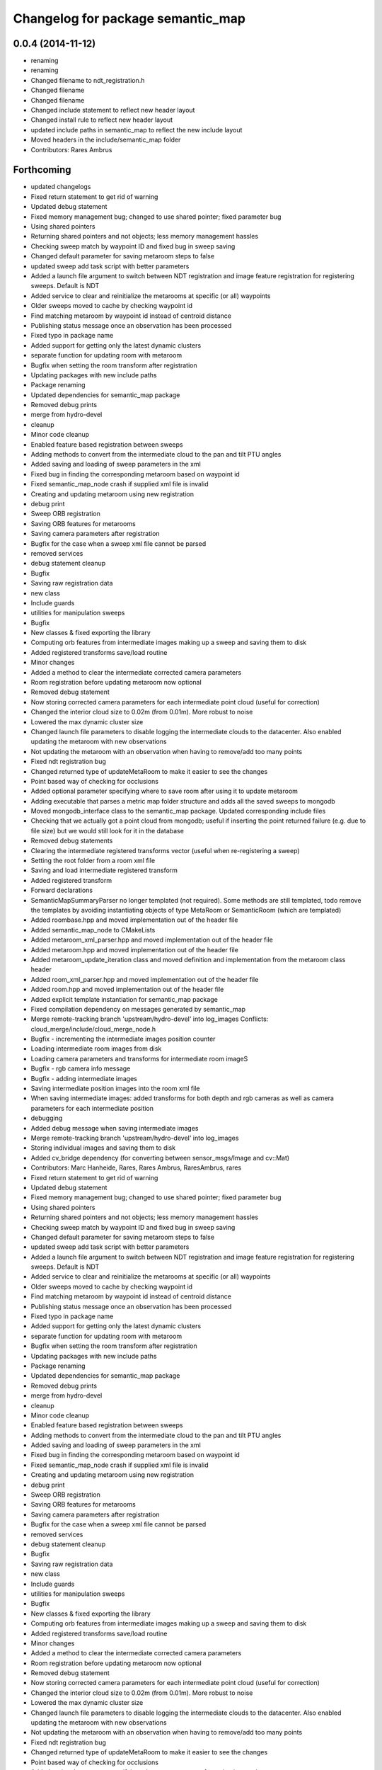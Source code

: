 ^^^^^^^^^^^^^^^^^^^^^^^^^^^^^^^^^^
Changelog for package semantic_map
^^^^^^^^^^^^^^^^^^^^^^^^^^^^^^^^^^

0.0.4 (2014-11-12)
------------------
* renaming
* renaming
* Changed filename to ndt_registration.h
* Changed filename
* Changed filename
* Changed include statement to reflect new header layout
* Changed install rule to reflect new header layout
* updated include paths in semantic_map to reflect the new include layout
* Moved headers in the include/semantic_map folder
* Contributors: Rares Ambrus

Forthcoming
-----------
* updated changelogs
* Fixed return statement to get rid of warning
* Updated debug statement
* Fixed memory management bug; changed to use shared pointer; fixed parameter bug
* Using shared pointers
* Returning shared pointers and not objects; less memory management hassles
* Checking sweep match by waypoint ID and fixed bug in sweep saving
* Changed default parameter for saving metaroom steps to false
* updated sweep add task script with better parameters
* Added a launch file argument to switch between NDT registration and image feature registration for registering sweeps. Default is NDT
* Added service to clear and reinitialize the metarooms at specific (or all) waypoints
* Older sweeps moved to cache by checking waypoint id
* Find matching metaroom by waypoint id instead of centroid distance
* Publishing status message once an observation has been processed
* Fixed typo in package name
* Added support for getting only the latest dynamic clusters
* separate function for updating room with metaroom
* Bugfix when setting the room transform after registration
* Updating packages with new include paths
* Package renaming
* Updated dependencies for semantic_map package
* Removed debug prints
* merge from hydro-devel
* cleanup
* Minor code cleanup
* Enabled feature based registration between sweeps
* Adding methods to convert from the intermediate cloud to the pan and tilt PTU angles
* Added saving and loading of sweep parameters in the xml
* Fixed bug in finding the corresponding metaroom based on waypoint id
* Fixed semantic_map_node crash if supplied xml file is invalid
* Creating and updating metaroom using new registration
* debug print
* Sweep ORB registration
* Saving ORB features for metarooms
* Saving camera parameters after registration
* Bugfix for the case when a sweep xml file cannot be parsed
* removed services
* debug statement cleanup
* Bugfix
* Saving raw registration data
* new class
* Include guards
* utilities for manipulation sweeps
* Bugfix
* New classes & fixed exporting the library
* Computing orb features from intermediate images making up a sweep and saving them to disk
* Added registered transforms save/load routine
* Minor changes
* Added a method to clear the intermediate corrected camera parameters
* Room registration before updating metaroom now optional
* Removed debug statement
* Now storing corrected camera parameters for each intermediate point cloud (useful for correction)
* Changed the interior cloud size to 0.02m (from 0.01m). More robust to noise
* Lowered the max dynamic cluster size
* Changed launch file parameters to disable logging the intermediate clouds to the datacenter. Also enabled updating the metaroom with new observations
* Not updating the metaroom with an observation when having to remove/add too many points
* Fixed ndt registration bug
* Changed returned type of updateMetaRoom to make it easier to see the changes
* Point based way of checking for occlusions
* Added optional parameter specifying where to save room after using it to update metaroom
* Adding executable that parses a metric map folder structure and adds all the saved sweeps to mongodb
* Moved mongodb_interface class to the semantic_map package. Updated corresponding include files
* Checking that we actually got a point cloud from mongodb; useful if inserting the point returned failure (e.g. due to file size) but we would still look for it in the database
* Removed debug statements
* Clearing the intermediate registered transforms vector (useful when re-registering a sweep)
* Setting the root folder from a room xml file
* Saving and load intermediate registered transform
* Added registered transform
* Forward declarations
* SemanticMapSummaryParser no longer templated (not required). Some methods are still templated, todo remove the templates by avoiding instantiating objects of type MetaRoom or SemanticRoom (which are templated)
* Added roombase.hpp and moved implementation out of the header file
* Added semantic_map_node to CMakeLists
* Added metaroom_xml_parser.hpp and moved implementation out of the header file
* Added metaroom.hpp and moved implementation out of the header file
* Added metaroom_update_iteration class and moved definition and implementation from the metaroom class header
* Added room_xml_parser.hpp and moved implementation out of the header file
* Added room.hpp and moved implementation out of the header file
* Added explicit template instantiation for semantic_map package
* Fixed compilation dependency on messages generated by semantic_map
* Merge remote-tracking branch 'upstream/hydro-devel' into log_images
  Conflicts:
  cloud_merge/include/cloud_merge_node.h
* Bugfix - incrementing the intermediate images position counter
* Loading intermediate room images from disk
* Loading camera parameters and transforms for intermediate room imageS
* Bugfix - rgb camera info message
* Bugfix - adding intermediate images
* Saving intermediate position images into the room xml file
* When saving intermediate images: added transforms for both depth and rgb cameras as well as camera parameters for each intermediate position
* debugging
* Added debug message when saving intermediate images
* Merge remote-tracking branch 'upstream/hydro-devel' into log_images
* Storing individual images and saving them to disk
* Added cv_bridge dependency (for converting between sensor_msgs/Image and cv::Mat)
* Contributors: Marc Hanheide, Rares, Rares Ambrus, RaresAmbrus, rares

* Fixed return statement to get rid of warning
* Updated debug statement
* Fixed memory management bug; changed to use shared pointer; fixed parameter bug
* Using shared pointers
* Returning shared pointers and not objects; less memory management hassles
* Checking sweep match by waypoint ID and fixed bug in sweep saving
* Changed default parameter for saving metaroom steps to false
* updated sweep add task script with better parameters
* Added a launch file argument to switch between NDT registration and image feature registration for registering sweeps. Default is NDT
* Added service to clear and reinitialize the metarooms at specific (or all) waypoints
* Older sweeps moved to cache by checking waypoint id
* Find matching metaroom by waypoint id instead of centroid distance
* Publishing status message once an observation has been processed
* Fixed typo in package name
* Added support for getting only the latest dynamic clusters
* separate function for updating room with metaroom
* Bugfix when setting the room transform after registration
* Updating packages with new include paths
* Package renaming
* Updated dependencies for semantic_map package
* Removed debug prints
* merge from hydro-devel
* cleanup
* Minor code cleanup
* Enabled feature based registration between sweeps
* Adding methods to convert from the intermediate cloud to the pan and tilt PTU angles
* Added saving and loading of sweep parameters in the xml
* Fixed bug in finding the corresponding metaroom based on waypoint id
* Fixed semantic_map_node crash if supplied xml file is invalid
* Creating and updating metaroom using new registration
* debug print
* Sweep ORB registration
* Saving ORB features for metarooms
* Saving camera parameters after registration
* Bugfix for the case when a sweep xml file cannot be parsed
* removed services
* debug statement cleanup
* Bugfix
* Saving raw registration data
* new class
* Include guards
* utilities for manipulation sweeps
* Bugfix
* New classes & fixed exporting the library
* Computing orb features from intermediate images making up a sweep and saving them to disk
* Added registered transforms save/load routine
* Minor changes
* Added a method to clear the intermediate corrected camera parameters
* Room registration before updating metaroom now optional
* Removed debug statement
* Now storing corrected camera parameters for each intermediate point cloud (useful for correction)
* Changed the interior cloud size to 0.02m (from 0.01m). More robust to noise
* Lowered the max dynamic cluster size
* Changed launch file parameters to disable logging the intermediate clouds to the datacenter. Also enabled updating the metaroom with new observations
* Not updating the metaroom with an observation when having to remove/add too many points
* Fixed ndt registration bug
* Changed returned type of updateMetaRoom to make it easier to see the changes
* Point based way of checking for occlusions
* Added optional parameter specifying where to save room after using it to update metaroom
* Adding executable that parses a metric map folder structure and adds all the saved sweeps to mongodb
* Moved mongodb_interface class to the semantic_map package. Updated corresponding include files
* Checking that we actually got a point cloud from mongodb; useful if inserting the point returned failure (e.g. due to file size) but we would still look for it in the database
* Removed debug statements
* Clearing the intermediate registered transforms vector (useful when re-registering a sweep)
* Setting the root folder from a room xml file
* Saving and load intermediate registered transform
* Added registered transform
* Forward declarations
* SemanticMapSummaryParser no longer templated (not required). Some methods are still templated, todo remove the templates by avoiding instantiating objects of type MetaRoom or SemanticRoom (which are templated)
* Added roombase.hpp and moved implementation out of the header file
* Added semantic_map_node to CMakeLists
* Added metaroom_xml_parser.hpp and moved implementation out of the header file
* Added metaroom.hpp and moved implementation out of the header file
* Added metaroom_update_iteration class and moved definition and implementation from the metaroom class header
* Added room_xml_parser.hpp and moved implementation out of the header file
* Added room.hpp and moved implementation out of the header file
* Added explicit template instantiation for semantic_map package
* Fixed compilation dependency on messages generated by semantic_map
* Merge remote-tracking branch 'upstream/hydro-devel' into log_images
  Conflicts:
  cloud_merge/include/cloud_merge_node.h
* Bugfix - incrementing the intermediate images position counter
* Loading intermediate room images from disk
* Loading camera parameters and transforms for intermediate room imageS
* Bugfix - rgb camera info message
* Bugfix - adding intermediate images
* Saving intermediate position images into the room xml file
* When saving intermediate images: added transforms for both depth and rgb cameras as well as camera parameters for each intermediate position
* debugging
* Added debug message when saving intermediate images
* Merge remote-tracking branch 'upstream/hydro-devel' into log_images
* Storing individual images and saving them to disk
* Added cv_bridge dependency (for converting between sensor_msgs/Image and cv::Mat)
* Contributors: Rares, Rares Ambrus, RaresAmbrus, rares

0.0.9 (2014-11-23)
------------------

0.0.8 (2014-11-22)
------------------
* Initial README
* Contributors: RaresAmbrus

0.0.7 (2014-11-20)
------------------
* Added machine and user parameters
* Moved this launch file to the cloud_merge package (since it already depends on semantic_map, makes sense to have the launch file here). Also added starting the scitos_ptu metric map action server
* Contributors: Rares Ambrus

0.0.6 (2014-11-19)
------------------
* Deleting old data by default (instead of storing it in the cache to be uploaded to an ftp server)
* Bugfixes in loading metric map data from mongo and saving it on the disk
* Importing room observations from the databse and saving them to disk
* Fix for saving updated observations
* Contributors: Rares Ambrus, RaresAmbrus

0.0.5 (2014-11-12)
------------------
* 0.0.4
* updated changelogs
* renaming
* renaming
* Changed filename to ndt_registration.h
* Changed filename
* Changed filename
* Changed include statement to reflect new header layout
* Changed install rule to reflect new header layout
* updated include paths in semantic_map to reflect the new include layout
* Moved headers in the include/semantic_map folder
* Contributors: Jenkins, Rares Ambrus

0.0.3 (2014-11-11)
------------------
* removed deprecated call to setInputCloud
* Contributors: Rares Ambrus

0.0.2 (2014-11-11)
------------------
* Merge remote-tracking branch 'upstream/hydro-devel' into hydro-devel
* Fixed some dependencies
* Removing ftp_upload info
* Contributors: Rares Ambrus

0.0.1 (2014-11-11)
------------------
* removed launching of the ftp upload action server
* removed launching of the ftp upload action server
* Fixed method for detecting oldest rooms in the cache
* Changed room centroid distance to 1m
* Added image_geometry dependency
* Added saving of camera parameters
* changes from upstream
* Fixed qt_build and qt_ros dependencies
* Removed package dependency on cloud_register
* removed dependency on cloud_register package
* Added ndt registration wrapper in the semantic_map package
* Fixed pcl dependency
* Added install targets for semantic_map and cloud_register
* Changed qt dependency
* Fixed license and maintainer email
* Fixed mongodb dependency
* First verison of mongodb dependency
* merge from upstream
* Renamed ros_datacentre to mongodb_store
* Bugfixing, mostly about saving and loading metaroom data
* Added flag -mno-avx to tackle assembler errors during compiling on some new Intel core processors
* More colors for dynamic clusters
* Merge branch 'hydro-devel' of https://github.com/RaresAmbrus/scitos_3d_mapping into hydro-devel
* Publishing the clustered differences with difference colors. Also made the publishers latching - i.e. they will republish the last published message to each new subscriber
* Y1Review working changes
* Saving pcd files only if they don't exist already (only for rooms, not for metarooms)
* Saving dynamic clusters in the room xml file and as a pcd file
* Added launch file parameters for the table top voxel size, observation voxel size and a parameter for the point distance cutoff. Also added a parameter to specify whether to update the metarooms with new room observations
* merged commit
* Added another stream containing the downsampled observation point cloud and changed the size of the voxel grid to get smaller observation point clouds
* Added services for waypoint based querying of observations, dynamic clusters and metarooms
* Minor bugfix in naming of saved data
* Added ftp upload action server to the launch file
* Ftp upload task client
* respawn set to true
* Minor bugfix related to deleting of metric map saved data
* Added function to move old data to a cache folder instead of deleting it
* Added a launch file parameter for saving to the database and fixed a bug.
* Logging intermediate point clouds to the database. Logging dynamic clusters to the database
* task registration on demand option
* Update README.md
* Added functionality to check how many instances of an observation have been saved, and remove some of them if there are too many
* Added a launch file for the entire local metric map system
* Added ros-hydro-qt-build as a dependency in package.xml and updated the readme.
* Updated the readme
* Added readme file for the semantic_map package
* Added functionality to remove previously saved metric map data, which can be set via the launch parameter cleanup (yes/no). The default behavior atm is to delete previously saved data, i.e. all metarooms will be created from scratch. This does not affect the creation of individual room observations
* Downsampling of observation point cloud using a 2cm voxel grid instead of 0.5 cm
* Metric map task client
* Added launch file parameters for configuring the saving of intermediate data (would be used fro debugging purposes)
* launch files
* Local metric map nodes: cloud_merge - processing depth & rgb frames / point clouds and merging them into room observations; cloud_register - utilities for ICP and NDT point cloud registration; semantic_map - creating and managing the local metric map, updating the map with new room observations, extracting dynamic clusters, maintaining the XML structure on the disk.
* Contributors: Bob, Johan Ekekrantz, Linda's sidekick, Nick Hawes, Nils Bore, Rares Ambrus, RaresAmbrus, cburbridge, cvapdemo, thomas.faeulhammer@tuwien.ac.at
